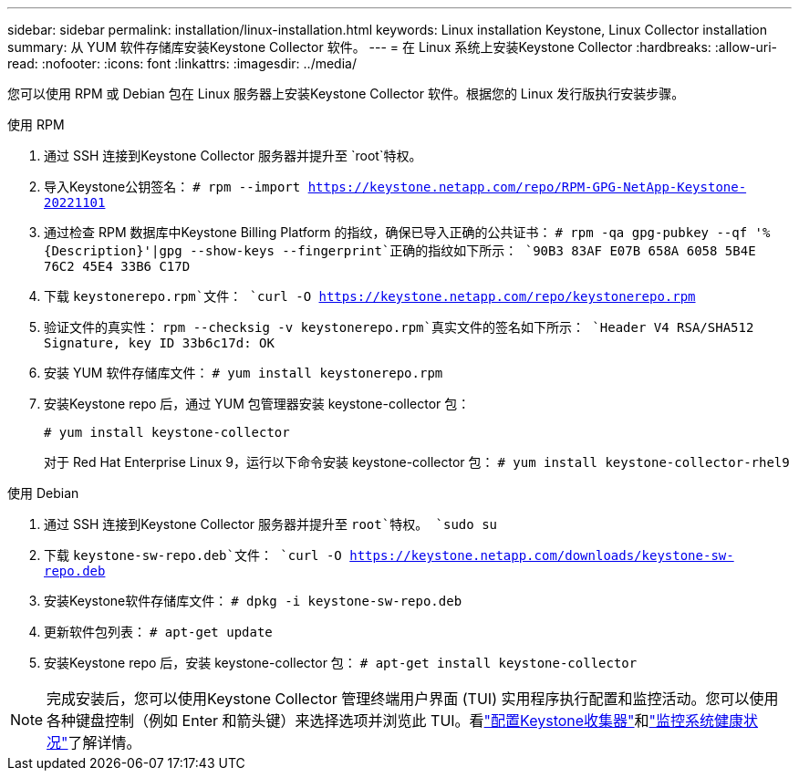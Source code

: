 ---
sidebar: sidebar 
permalink: installation/linux-installation.html 
keywords: Linux installation Keystone, Linux Collector installation 
summary: 从 YUM 软件存储库安装Keystone Collector 软件。 
---
= 在 Linux 系统上安装Keystone Collector
:hardbreaks:
:allow-uri-read: 
:nofooter: 
:icons: font
:linkattrs: 
:imagesdir: ../media/


[role="lead"]
您可以使用 RPM 或 Debian 包在 Linux 服务器上安装Keystone Collector 软件。根据您的 Linux 发行版执行安装步骤。

[role="tabbed-block"]
====
.使用 RPM
--
. 通过 SSH 连接到Keystone Collector 服务器并提升至 `root`特权。
. 导入Keystone公钥签名：
`# rpm --import https://keystone.netapp.com/repo/RPM-GPG-NetApp-Keystone-20221101`
. 通过检查 RPM 数据库中Keystone Billing Platform 的指纹，确保已导入正确的公共证书：
`# rpm -qa gpg-pubkey --qf '%{Description}'|gpg --show-keys --fingerprint`正确的指纹如下所示：
`90B3 83AF E07B 658A 6058 5B4E 76C2 45E4 33B6 C17D`
. 下载 `keystonerepo.rpm`文件：
`curl -O https://keystone.netapp.com/repo/keystonerepo.rpm`
. 验证文件的真实性：
`rpm --checksig -v keystonerepo.rpm`真实文件的签名如下所示：
`Header V4 RSA/SHA512 Signature, key ID 33b6c17d: OK`
. 安装 YUM 软件存储库文件：
`# yum install keystonerepo.rpm`
. 安装Keystone repo 后，通过 YUM 包管理器安装 keystone-collector 包：
+
`# yum install keystone-collector`

+
对于 Red Hat Enterprise Linux 9，运行以下命令安装 keystone-collector 包：
`# yum install keystone-collector-rhel9`



--
.使用 Debian
--
. 通过 SSH 连接到Keystone Collector 服务器并提升至 `root`特权。
`sudo su`
. 下载 `keystone-sw-repo.deb`文件：
`curl -O https://keystone.netapp.com/downloads/keystone-sw-repo.deb`
. 安装Keystone软件存储库文件：
`# dpkg -i keystone-sw-repo.deb`
. 更新软件包列表：
`# apt-get update`
. 安装Keystone repo 后，安装 keystone-collector 包：
`# apt-get install keystone-collector`


--
====

NOTE: 完成安装后，您可以使用Keystone Collector 管理终端用户界面 (TUI) 实用程序执行配置和监控活动。您可以使用各种键盘控制（例如 Enter 和箭头键）来选择选项并浏览此 TUI。看link:../installation/configuration.html["配置Keystone收集器"]和link:../installation/monitor-health.html["监控系统健康状况"]了解详情。
